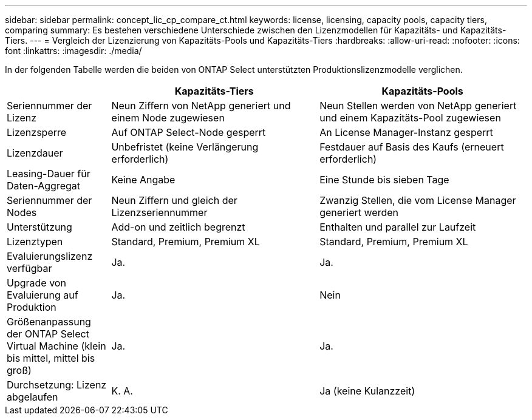 ---
sidebar: sidebar 
permalink: concept_lic_cp_compare_ct.html 
keywords: license, licensing, capacity pools, capacity tiers, comparing 
summary: Es bestehen verschiedene Unterschiede zwischen den Lizenzmodellen für Kapazitäts- und Kapazitäts-Tiers. 
---
= Vergleich der Lizenzierung von Kapazitäts-Pools und Kapazitäts-Tiers
:hardbreaks:
:allow-uri-read: 
:nofooter: 
:icons: font
:linkattrs: 
:imagesdir: ./media/


[role="lead"]
In der folgenden Tabelle werden die beiden von ONTAP Select unterstützten Produktionslizenzmodelle verglichen.

[cols="20,40,40"]
|===
|  | Kapazitäts-Tiers | Kapazitäts-Pools 


| Seriennummer der Lizenz | Neun Ziffern von NetApp generiert und einem Node zugewiesen | Neun Stellen werden von NetApp generiert und einem Kapazitäts-Pool zugewiesen 


| Lizenzsperre | Auf ONTAP Select-Node gesperrt | An License Manager-Instanz gesperrt 


| Lizenzdauer | Unbefristet (keine Verlängerung erforderlich) | Festdauer auf Basis des Kaufs (erneuert erforderlich) 


| Leasing-Dauer für Daten-Aggregat | Keine Angabe | Eine Stunde bis sieben Tage 


| Seriennummer der Nodes | Neun Ziffern und gleich der Lizenzseriennummer | Zwanzig Stellen, die vom License Manager generiert werden 


| Unterstützung | Add-on und zeitlich begrenzt | Enthalten und parallel zur Laufzeit 


| Lizenztypen | Standard, Premium, Premium XL | Standard, Premium, Premium XL 


| Evaluierungslizenz verfügbar | Ja. | Ja. 


| Upgrade von Evaluierung auf Produktion | Ja. | Nein 


| Größenanpassung der ONTAP Select Virtual Machine (klein bis mittel, mittel bis groß) | Ja. | Ja. 


| Durchsetzung: Lizenz abgelaufen | K. A. | Ja (keine Kulanzzeit) 
|===